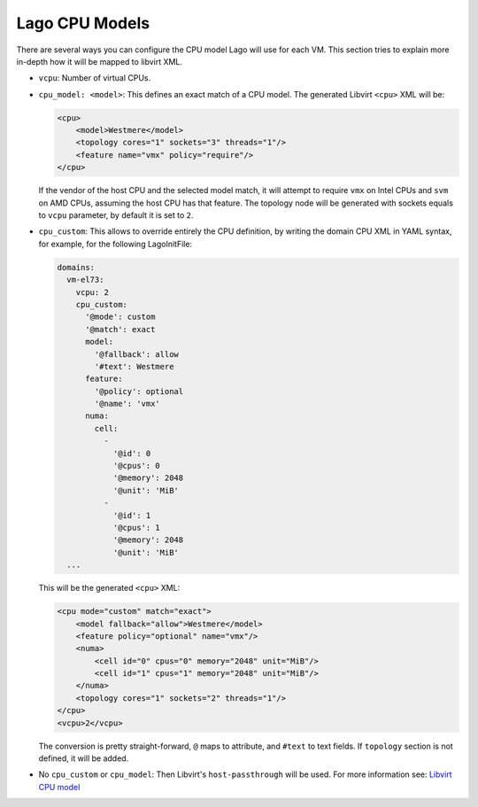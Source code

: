 Lago CPU Models
===============

There are several ways you can configure the CPU model Lago will use
for each VM. This section tries to explain more in-depth how it will be 
mapped to libvirt XML.


* ``vcpu``: Number of virtual CPUs.

* ``cpu_model: <model>``: This defines an exact match of a CPU model.
  The generated Libvirt ``<cpu>`` XML will be:

  .. code-block:: xml

      <cpu>
          <model>Westmere</model>
          <topology cores="1" sockets="3" threads="1"/>
          <feature name="vmx" policy="require"/>
      </cpu>


  If the vendor of the host CPU and the selected model match, it will attempt
  to require ``vmx`` on Intel CPUs and ``svm`` on AMD CPUs, assuming the host
  CPU has that feature.
  The topology node will be generated with sockets equals to ``vcpu``
  parameter, by default it is set to ``2``.

* ``cpu_custom``: This allows to override entirely the CPU definition,
  by writing the domain CPU XML in YAML syntax, for example, for the following
  LagoInitFile:

  .. code-block:: yaml

      domains:
        vm-el73:
          vcpu: 2
          cpu_custom:
            '@mode': custom
            '@match': exact
            model:
              '@fallback': allow
              '#text': Westmere
            feature:
              '@policy': optional
              '@name': 'vmx'
            numa:
              cell:
                -
                  '@id': 0
                  '@cpus': 0
                  '@memory': 2048
                  '@unit': 'MiB'
                -
                  '@id': 1
                  '@cpus': 1
                  '@memory': 2048
                  '@unit': 'MiB'
        ...


  This will be the generated ``<cpu>`` XML:

  .. code-block:: xml


    <cpu mode="custom" match="exact">
        <model fallback="allow">Westmere</model>
        <feature policy="optional" name="vmx"/>
        <numa>
            <cell id="0" cpus="0" memory="2048" unit="MiB"/>
            <cell id="1" cpus="1" memory="2048" unit="MiB"/>
        </numa>
        <topology cores="1" sockets="2" threads="1"/>
    </cpu>
    <vcpu>2</vcpu>

  The conversion is pretty straight-forward, ``@`` maps to attribute, and
  ``#text`` to text fields. If ``topology`` section is not defined, it will be
  added.

* No ``cpu_custom`` or ``cpu_model``: Then Libvirt's ``host-passthrough`` will
  be used. For more information see: `Libvirt CPU model`_

  .. _`Libvirt CPU model`: https://libvirt.org/formatdomain.html#elementsCPU
